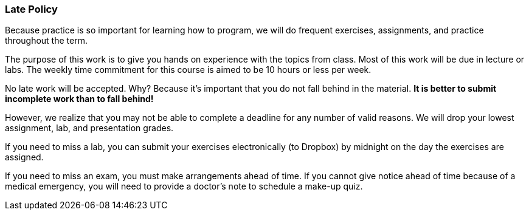 
=== Late Policy

Because practice is so important for learning how to program, we will do frequent 
exercises, assignments, and practice throughout the term.

The purpose of this work is to give you hands on experience with the topics
from class. Most of this work will be due in lecture or labs. The  
weekly time commitment for this course is aimed to be 10 hours or less per week.

No late work will be accepted. Why? Because it's important that you do not
fall behind in the material. *It is better to submit incomplete work than to
fall behind!*

However, we realize that you may not be able to complete a deadline for any 
number of valid reasons. We will drop your lowest assignment, lab, and 
presentation grades. 

If you need to miss a lab, you can submit your exercises
electronically (to Dropbox) by midnight on the day the exercises are assigned.

If you need to miss an exam, you must make arrangements ahead of time. If you
cannot give notice ahead of time because of a medical emergency, you will
need to provide a doctor's note to schedule a make-up quiz.